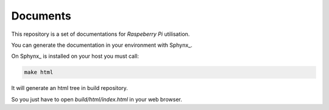 Documents
=========

This repository is a set of documentations for *Raspeberry Pi*
utilisation. 

You can generate the documentation in your environment with Sphynx_.

On Sphynx_ is installed on your host you must call:

.. code-block:: guess

   make html

It will generate an html tree in build repository.

So you just have to open *build/html/index.html* in
your web browser.
